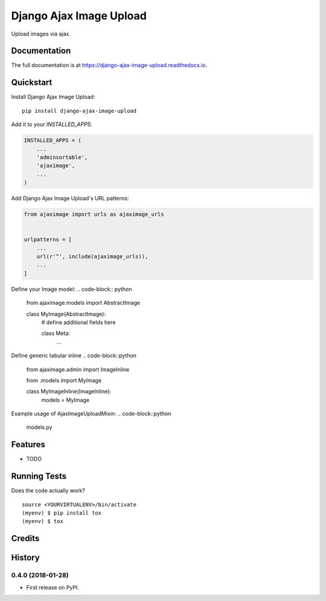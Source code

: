 =============================
Django Ajax Image Upload
=============================

.. image:: https://badge.fury.io/py/django-ajax-image-upload.svg
    :target: https://badge.fury.io/py/django-ajax-image-upload

.. image:: https://travis-ci.org/idaproject/django-ajax-image-upload.svg?branch=master
    :target: https://travis-ci.org/idaproject/django-ajax-image-upload

.. image:: https://codecov.io/gh/idaproject/django-ajax-image-upload/branch/master/graph/badge.svg
    :target: https://codecov.io/gh/idaproject/django-ajax-image-upload

Upload images via ajax.

Documentation
-------------

The full documentation is at https://django-ajax-image-upload.readthedocs.io.

Quickstart
----------

Install Django Ajax Image Upload::

    pip install django-ajax-image-upload

Add it to your `INSTALLED_APPS`:

.. code-block:: python

    INSTALLED_APPS = (
        ...
        'adminsortable',
        'ajaximage',
        ...
    )

Add Django Ajax Image Upload's URL patterns:

.. code-block:: python

    from ajaximage import urls as ajaximage_urls


    urlpatterns = [
        ...
        url(r'^', include(ajaximage_urls)),
        ...
    ]

Define your Image model:
.. code-block:: python

    from ajaximage.models import AbstractImage


    class MyImage(AbstractImage):
        # define additional fields here

        class Meta:
            ...


Define generic tabular inline
.. code-block::python

    from ajaximage.admin import ImageInline

    from .models import MyImage


    class MyImageInline(ImageInline):
        models = MyImage

Example usage of AjaxImageUploadMixin:
.. code-block::python

    models.py


Features
--------

* TODO

Running Tests
-------------

Does the code actually work?

::

    source <YOURVIRTUALENV>/bin/activate
    (myenv) $ pip install tox
    (myenv) $ tox

Credits
-------




History
-------

0.4.0 (2018-01-28)
++++++++++++++++++

* First release on PyPI.


